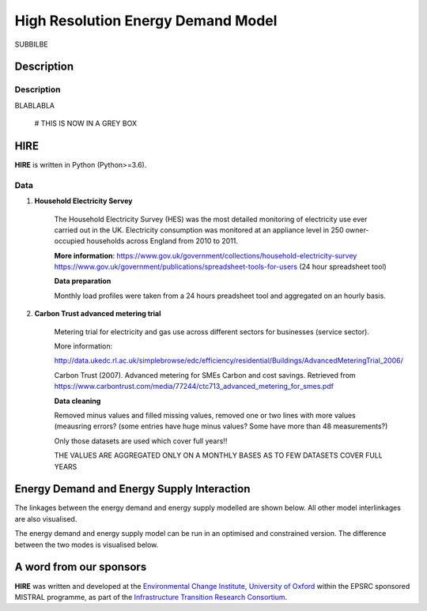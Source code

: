 .. _readme:

====
High Resolution Energy Demand Model
====

SUBBILBE

Description
===========


Description
--------------------

BLABLABLA

    # THIS IS NOW IN A GREY BOX
    
HIRE
=======================

**HIRE** is written in Python (Python>=3.6).





Data
----

1. **Household Electricity Servey**

    The Household Electricity Survey (HES) was the most detailed monitoring of electricity use ever carried out in the UK.
    Electricity consumption was monitored at an appliance level in 250 owner-occupied households across England from 2010 to 2011.

    **More information**:
    https://www.gov.uk/government/collections/household-electricity-survey 
    https://www.gov.uk/government/publications/spreadsheet-tools-for-users (24 hour spreadsheet tool)

    **Data preparation**

    Monthly load profiles were taken from a 24 hours preadsheet tool and aggregated on an hourly basis.
    

2. **Carbon Trust advanced metering trial**

    Metering trial for electricity and gas use across different sectors for businesses (service sector).

    More information:

    http://data.ukedc.rl.ac.uk/simplebrowse/edc/efficiency/residential/Buildings/AdvancedMeteringTrial_2006/
    
    Carbon Trust (2007). Advanced metering for SMEs Carbon and cost savings.
    Retrieved from https://www.carbontrust.com/media/77244/ctc713_advanced_metering_for_smes.pdf


    
    **Data cleaning**

    Removed minus values and filled missing values, removed one or two lines with more values (meausring errors?
    (some entries have huge minus values? Some have more than 48 measurements?)

    Only those datasets are used which cover full years!!

    THE VALUES ARE AGGREGATED ONLY ON A MONTHLY BASES AS TO FEW DATASETS COVER FULL YEARS



Energy Demand and Energy Supply Interaction
=======================
The linkages between the energy demand and energy supply 
modelled are shown below. All other model interlinkages 
are also visualised.


.. class:: no-web

    .. image:: https://github.com/nismod/energy_demand/blob/master/docs/documentation_images/001-Supply_and_demand_overview.jpg
        :alt:
        :width: 100%
        :align: center

.. class:: no-web no-pdf

The energy demand and energy supply model can be run in an optimised and constrained version. The difference between the two modes is visualised below.

.. class:: no-web

    .. image:: https://github.com/nismod/energy_demand/blob/master/docs/documentation_images/002-constrained_optimised_modes.jpg
        :alt:
        :width: 60%
        :align: center

.. class:: no-web no-pdf


A word from our sponsors
========================

**HIRE** was written and developed at the `Environmental Change Institute,
University of Oxford <http://www.eci.ox.ac.uk>`_ within the
EPSRC sponsored MISTRAL programme, as part of the `Infrastructure Transition
Research Consortium <http://www.itrc.org.uk/>`_.
